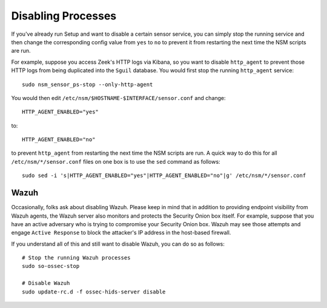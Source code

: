 Disabling Processes
===================

If you've already run Setup and want to disable a certain sensor service, you can simply stop the running service and then change the corresponding config value from ``yes`` to ``no`` to prevent it from restarting the next time the NSM scripts are run.

For example, suppose you access Zeek's HTTP logs via Kibana, so you want to disable ``http_agent`` to prevent those HTTP logs from being duplicated into the ``Sguil`` database. You would first stop the running ``http_agent`` service:

::

    sudo nsm_sensor_ps-stop --only-http-agent

You would then edit ``/etc/nsm/$HOSTNAME-$INTERFACE/sensor.conf`` and change:

::

    HTTP_AGENT_ENABLED="yes"

to:

::

    HTTP_AGENT_ENABLED="no"

to prevent ``http_agent`` from restarting the next time the NSM scripts are run. A quick way to do this for all ``/etc/nsm/*/sensor.conf`` files on one box is to use the ``sed`` command as follows:

::

    sudo sed -i 's|HTTP_AGENT_ENABLED="yes"|HTTP_AGENT_ENABLED="no"|g' /etc/nsm/*/sensor.conf

Wazuh
-----

Occasionally, folks ask about disabling Wazuh.  Please keep in mind that in addition to providing endpoint visibility from Wazuh agents, the Wazuh server also monitors and protects the Security Onion box itself. For example, suppose that you have an active adversary who is trying to compromise your Security Onion box. Wazuh may see those attempts and engage ``Active Response`` to block the attacker's IP address in the host-based firewall.

If you understand all of this and still want to disable Wazuh, you can do so as follows:

::

    # Stop the running Wazuh processes 
    sudo so-ossec-stop

    # Disable Wazuh
    sudo update-rc.d -f ossec-hids-server disable

